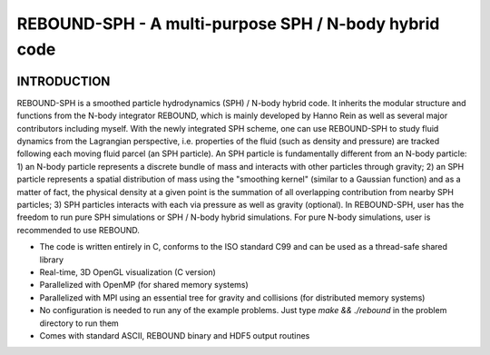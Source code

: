REBOUND-SPH - A multi-purpose SPH / N-body hybrid code
==================================================

.. image:: http://img.shields.io/badge/rebound-v3.5.9-green.svg?style=flat
    :target: http://rebound.readthedocs.org
.. image:: http://img.shields.io/badge/license-GPL-green.svg?style=flat 
    :target: https://github.com/hannorein/rebound/blob/master/LICENSE
.. image:: http://img.shields.io/travis/hannorein/rebound/master.svg?style=flat 
    :target: https://travis-ci.org/hannorein/rebound/
.. image:: https://coveralls.io/repos/hannorein/rebound/badge.svg?branch=master&service=github 
    :target: https://coveralls.io/github/hannorein/rebound?branch=master
.. image:: http://img.shields.io/badge/arXiv-1110.4876-green.svg?style=flat 
    :target: http://arxiv.org/abs/1110.4876
.. image:: https://readthedocs.org/projects/pip/badge/?version=latest
    :target: http://rebound.readthedocs.org/
.. image:: https://img.shields.io/badge/launch-binder-ff69b4.svg?style=flat
    :target: http://mybinder.org/repo/hannorein/rebound



INTRODUCTION
--------

REBOUND-SPH is a smoothed particle hydrodynamics (SPH) / N-body hybrid code. It inherits the modular structure and functions from the N-body integrator REBOUND, 
which is mainly developed by Hanno Rein as well as several major contributors including myself. With the newly integrated SPH scheme, one can use REBOUND-SPH to 
study fluid dynamics from the Lagrangian perspective, i.e. properties of the fluid (such as density and pressure) are tracked following each moving fluid parcel 
(an SPH particle). An SPH particle is fundamentally different from an N-body particle: 1) an N-body particle represents a discrete bundle of mass and interacts with other 
particles through gravity; 2) an SPH particle represents a spatial distribution of mass using the "smoothing kernel" (similar to a Gaussian function) and as 
a matter of fact, the physical density at a given point is the summation of all overlapping contribution from nearby SPH particles; 3) SPH particles 
interacts with each via pressure as well as gravity (optional). In REBOUND-SPH, user has the freedom to run pure SPH simulations or SPH / N-body hybrid simulations. 
For pure N-body simulations, user is recommended to use REBOUND.

* The code is written entirely in C, conforms to the ISO standard C99 and can be used as a thread-safe shared library
* Real-time, 3D OpenGL visualization (C version)
* Parallelized with OpenMP (for shared memory systems)
* Parallelized with MPI using an essential tree for gravity and collisions (for distributed memory systems)
* No configuration is needed to run any of the example problems. Just type `make && ./rebound` in the problem directory to run them
* Comes with standard ASCII, REBOUND binary and HDF5 output routines 

